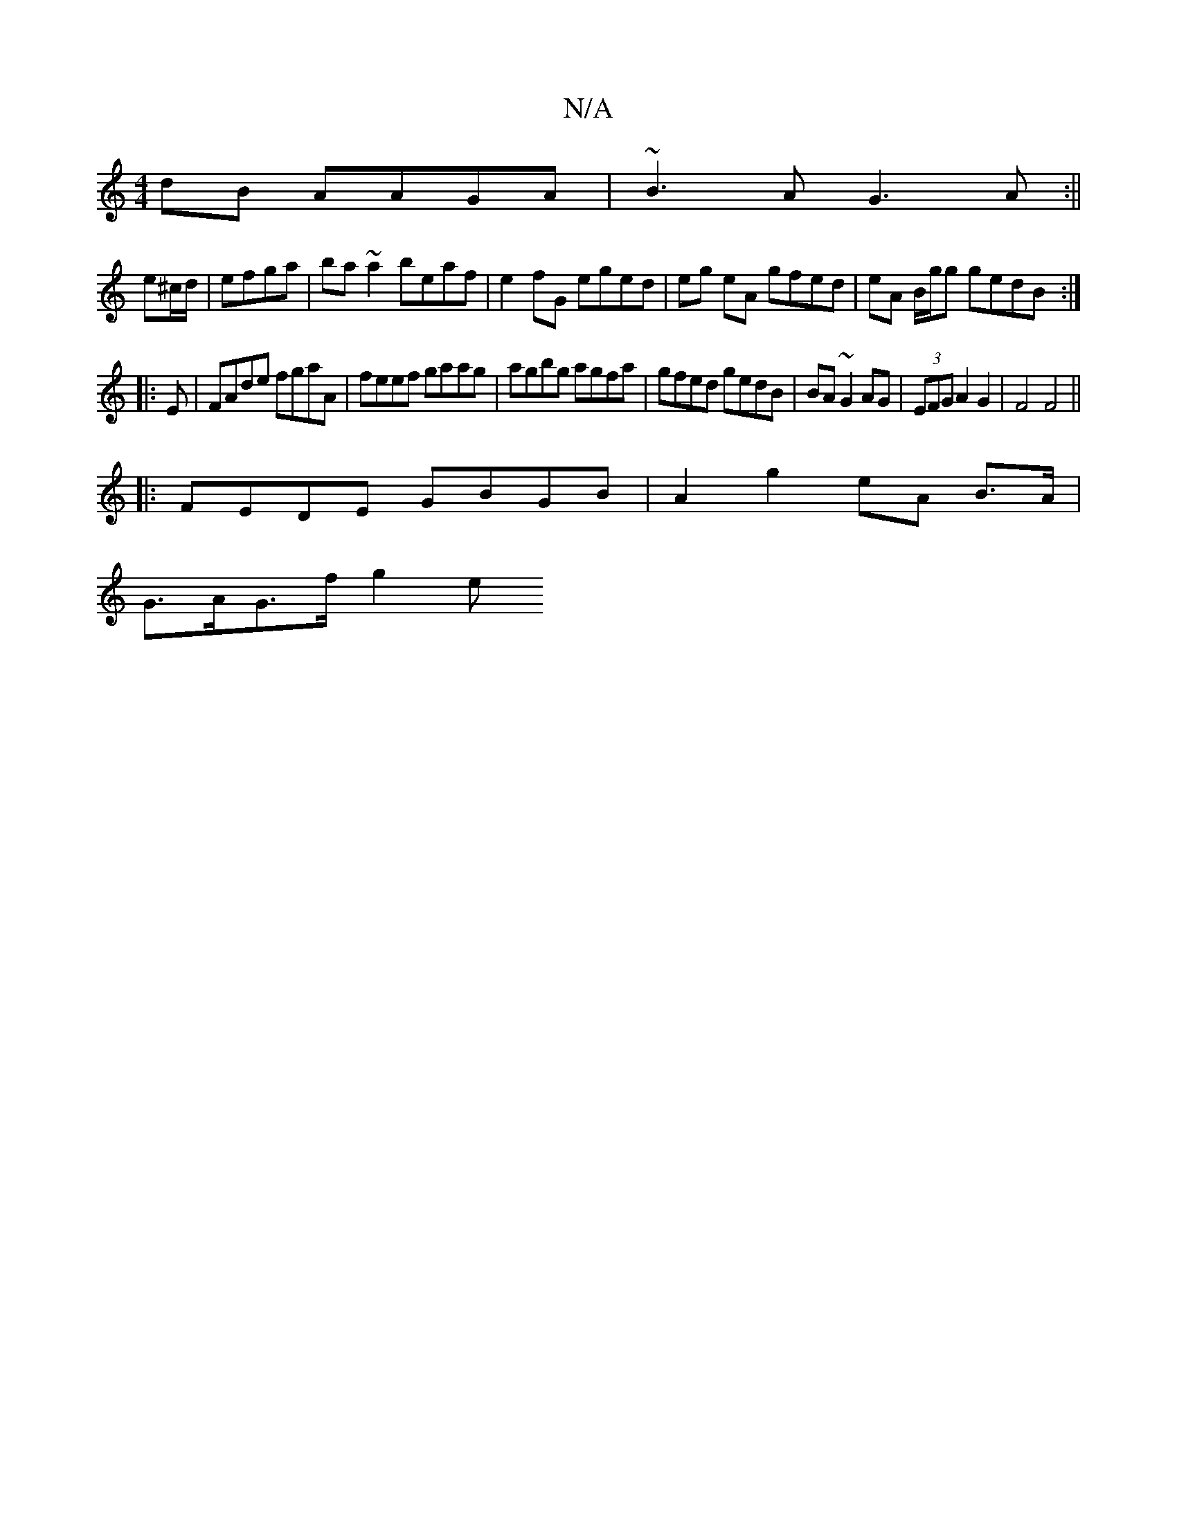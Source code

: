 X:1
T:N/A
M:4/4
R:N/A
K:Cmajor
2dB AAGA|~B3A G3A:||
e^c/d/|efga | ba~a2 beaf | e2fG eged | eg eA gfed|eA B/g/g gedB :|
|: E|FAde fgaA|feef gaag|agbg agfa|gfed gedB|BA~G2 AG|(3EFG A2 G2 | F4 F4 ||
|:FEDE GBGB|A2g2eA B>A |
G>AG>f g2e